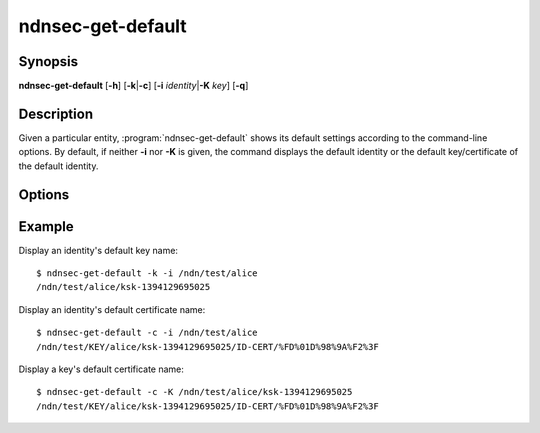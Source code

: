 ndnsec-get-default
==================

Synopsis
--------

**ndnsec-get-default** [**-h**] [**-k**\|\ **-c**] [**-i** *identity*\|\ **-K** *key*] [**-q**]

Description
-----------

Given a particular entity, :program:`ndnsec-get-default` shows its default settings
according to the command-line options. By default, if neither **-i** nor **-K** is
given, the command displays the default identity or the default key/certificate of
the default identity.

Options
-------

.. option:: -k, --default-key

   Display the chosen entity's default key name.

.. option:: -c, --default-cert

   Display the chosen entity's default certificate name.

.. option:: -i <identity>, --identity <identity>

   Display default settings of *identity*.

.. option:: -K <key>, --key <key>

   Display default settings of *key*.

.. option:: -q, --quiet

   Disable printing the trailing newline character.

Example
-------

Display an identity's default key name::

    $ ndnsec-get-default -k -i /ndn/test/alice
    /ndn/test/alice/ksk-1394129695025

Display an identity's default certificate name::

    $ ndnsec-get-default -c -i /ndn/test/alice
    /ndn/test/KEY/alice/ksk-1394129695025/ID-CERT/%FD%01D%98%9A%F2%3F

Display a key's default certificate name::

    $ ndnsec-get-default -c -K /ndn/test/alice/ksk-1394129695025
    /ndn/test/KEY/alice/ksk-1394129695025/ID-CERT/%FD%01D%98%9A%F2%3F

